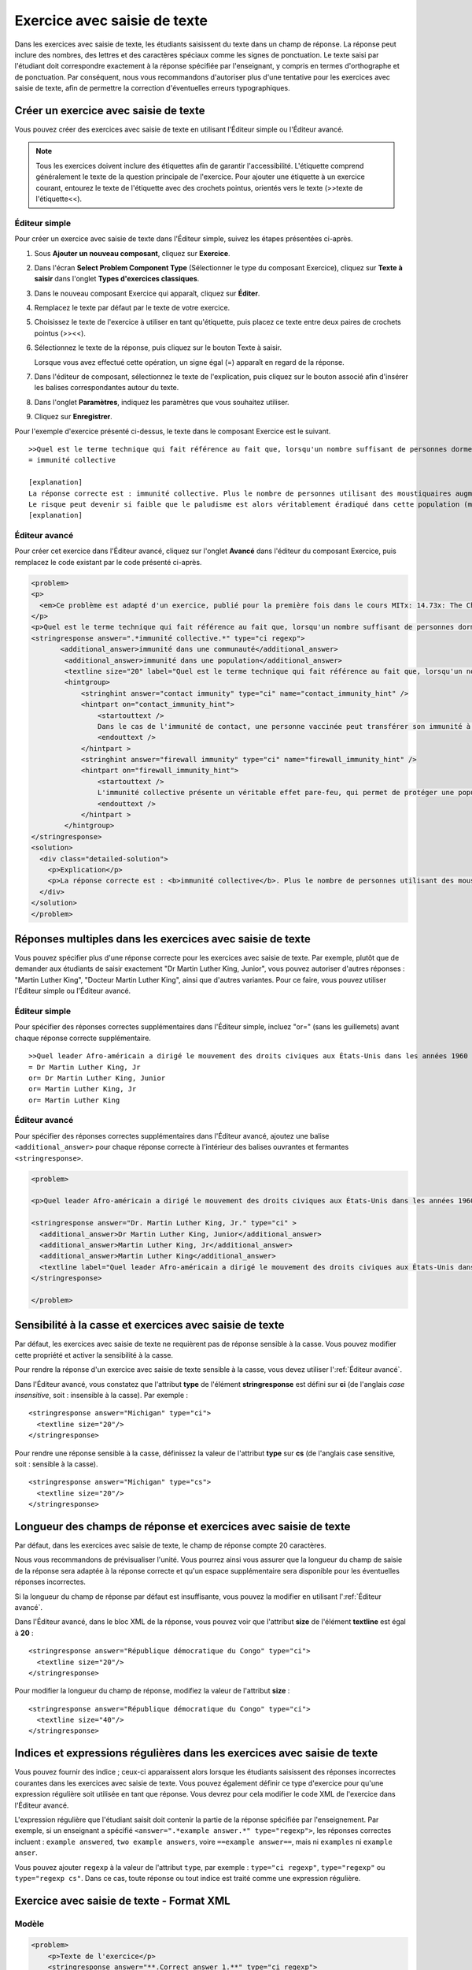 .. _Saisie de texte:

#############################
Exercice avec saisie de texte
#############################



Dans les exercices avec saisie de texte, les étudiants saisissent du texte dans un champ de réponse. La réponse peut inclure des nombres, des lettres et des caractères spéciaux comme les signes de ponctuation. Le texte saisi par l'étudiant doit correspondre exactement à la réponse spécifiée par l'enseignant, y compris en termes d'orthographe et de ponctuation. Par conséquent, nous vous recommandons d'autoriser plus d'une tentative pour les exercices avec saisie de texte, afin de permettre la correction d'éventuelles erreurs typographiques.

.. image:: /Images/TextInputExample.png
 :alt: Image d'un exercice avec saisie de texte

**************************************
Créer un exercice avec saisie de texte
**************************************

Vous pouvez créer des exercices avec saisie de texte en utilisant l'Éditeur simple ou l'Éditeur avancé.

.. note:: Tous les exercices doivent inclure des étiquettes afin de garantir l'accessibilité. L'étiquette comprend généralement le texte de la question principale de l'exercice. Pour ajouter une étiquette à un exercice courant, entourez le texte de l'étiquette avec des crochets pointus, orientés vers le texte (>>texte de l'étiquette<<).

==============
Éditeur simple
==============

Pour créer un exercice avec saisie de texte dans l'Éditeur simple, suivez les étapes présentées ci-après.

#. Sous **Ajouter un nouveau composant**, cliquez sur **Exercice**.
#. Dans l'écran **Select Problem Component Type** (Sélectionner le type du composant Exercice), cliquez sur **Texte à saisir** dans l'onglet **Types d'exercices classiques**.
#. Dans le nouveau composant Exercice qui apparaît, cliquez sur **Éditer**.
#. Remplacez le texte par défaut par le texte de votre exercice.
#. Choisissez le texte de l'exercice à utiliser en tant qu'étiquette, puis placez ce texte entre deux paires de crochets pointus (>><<).
#. Sélectionnez le texte de la réponse, puis cliquez sur le bouton Texte à saisir. 
   
   .. image:: /Images/ProbCompButton_TextInput.png
    :alt: Image du bouton Texte à saisir
   
   Lorsque vous avez effectué cette opération, un signe égal (=) apparaît en regard de la réponse.
  
   
#. Dans l'éditeur de composant, sélectionnez le texte de l'explication, puis cliquez sur le bouton associé afin d'insérer les balises correspondantes autour du texte.

   .. image:: /Images/ProbCompButton_Explanation.png
    :alt: Image du bouton Explication

#. Dans l'onglet **Paramètres**, indiquez les paramètres que vous souhaitez utiliser. 
#. Cliquez sur **Enregistrer**.

Pour l'exemple d'exercice présenté ci-dessus, le texte dans le composant Exercice est le suivant.

::

    >>Quel est le terme technique qui fait référence au fait que, lorsqu'un nombre suffisant de personnes dorment sous une moustiquaire, la maladie peut complètement disparaître ?<<
    = immunité collective

    [explanation]
    La réponse correcte est : immunité collective. Plus le nombre de personnes utilisant des moustiquaires augmente, plus le risque de paludisme commence à diminuer pour l'ensemble de la population, chez les utilisateurs de moustiquaires et chez les autres. 
    Le risque peut devenir si faible que le paludisme est alors véritablement éradiqué dans cette population (même si celle-ci ne se protège pas complètement et que l'utilisation de moustiquaires n'est pas systématique).
    [explanation]

==============
Éditeur avancé
==============

Pour créer cet exercice dans l'Éditeur avancé, cliquez sur l'onglet **Avancé** dans l'éditeur du composant Exercice, puis remplacez le code existant par le code présenté ci-après.

.. code-block:: xml

  <problem>
  <p>
    <em>Ce problème est adapté d'un exercice, publié pour la première fois dans le cours MITx: 14.73x: The Challenges of Global Poverty (printemps 2013).</em>
  </p>
  <p>Quel est le terme technique qui fait référence au fait que, lorsqu'un nombre suffisant de personnes dorment sous une moustiquaire, la maladie peut complètement disparaître ?</p>
  <stringresponse answer=".*immunité collective.*" type="ci regexp">
         <additional_answer>immunité dans une communauté</additional_answer>
          <additional_answer>immunité dans une population</additional_answer>
          <textline size="20" label="Quel est le terme technique qui fait référence au fait que, lorsqu'un nombre suffisant de personnes dorment sous une moustiquaire, la maladie peut complètement disparaître ?"/>
          <hintgroup>
              <stringhint answer="contact immunity" type="ci" name="contact_immunity_hint" />
              <hintpart on="contact_immunity_hint">
                  <startouttext />
                  Dans le cas de l'immunité de contact, une personne vaccinée peut transférer son immunité à une autre personne par simple contact avec les selles ou fluides corporels. La réponse à la question ci-dessus fait référence à la forme d'immunité qui survient lorsque de nombreux membres d'une population donnée sont protégés. Il est alors peu probable qu'une maladie infectieuse se propage aux membres non protégés de cette population.
                  <endouttext />
              </hintpart >
              <stringhint answer="firewall immunity" type="ci" name="firewall_immunity_hint" />
              <hintpart on="firewall_immunity_hint">
                  <startouttext />
                  L'immunité collective présente un véritable effet pare-feu, qui permet de protéger une population. Bien que pertinent, le terme "pare-feu" est toutefois plus fréquemment utilisé dans les domaines informatique et technologique qu'en épidémiologie.
                  <endouttext />
              </hintpart >
          </hintgroup>
  </stringresponse>
  <solution>
    <div class="detailed-solution">
      <p>Explication</p>
      <p>La réponse correcte est : <b>immunité collective</b>. Plus le nombre de personnes utilisant des moustiquaires augmente, plus le risque de paludisme commence à diminuer pour l'ensemble de la population, chez les utilisateurs de moustiquaires et chez les autres. Le risque peut devenir si faible que le paludisme est alors véritablement éradiqué dans cette population (même si celle-ci ne se protège pas complètement et que l'utilisation de moustiquaires n'est pas systématique).</p>
    </div>
  </solution>
  </problem>




**********************************************************
Réponses multiples dans les exercices avec saisie de texte
**********************************************************

Vous pouvez spécifier plus d'une réponse correcte pour les exercices avec saisie de texte. 
Par exemple, plutôt que de demander aux étudiants de saisir exactement "Dr Martin Luther King, Junior", vous pouvez autoriser d'autres réponses : "Martin Luther King", "Docteur Martin Luther King", ainsi que d'autres variantes. Pour ce faire, vous pouvez utiliser l'Éditeur simple ou l'Éditeur avancé.

==============
Éditeur simple
==============

Pour spécifier des réponses correctes supplémentaires dans l'Éditeur simple, incluez "or=" (sans les guillemets) avant chaque réponse correcte supplémentaire.

::

    >>Quel leader Afro-américain a dirigé le mouvement des droits civiques aux États-Unis dans les années 1960 ?<<
    = Dr Martin Luther King, Jr
    or= Dr Martin Luther King, Junior
    or= Martin Luther King, Jr
    or= Martin Luther King

==============
Éditeur avancé
==============

Pour spécifier des réponses correctes supplémentaires dans l'Éditeur avancé, ajoutez une balise ``<additional_answer>`` pour chaque réponse correcte à l'intérieur des balises ouvrantes et fermantes ``<stringresponse>``.

.. code-block:: xml

  <problem>

  <p>Quel leader Afro-américain a dirigé le mouvement des droits civiques aux États-Unis dans les années 1960 ?</p>
    
  <stringresponse answer="Dr. Martin Luther King, Jr." type="ci" >
    <additional_answer>Dr Martin Luther King, Junior</additional_answer>
    <additional_answer>Martin Luther King, Jr</additional_answer>
    <additional_answer>Martin Luther King</additional_answer>
    <textline label="Quel leader Afro-américain a dirigé le mouvement des droits civiques aux États-Unis dans les années 1960 ?" size="20"/>
  </stringresponse>

  </problem>


********************************************************
Sensibilité à la casse et exercices avec saisie de texte
********************************************************

Par défaut, les exercices avec saisie de texte ne requièrent pas de réponse sensible à la casse. Vous pouvez modifier cette propriété et activer la sensibilité à la casse.

Pour rendre la réponse d'un exercice avec saisie de texte sensible à la casse, vous devez utiliser l':ref:`Éditeur avancé`.

Dans l'Éditeur avancé, vous constatez que l'attribut **type** de l'élément **stringresponse** est défini sur **ci** (de l'anglais *case insensitive*, soit : insensible à la casse). Par exemple :

::

    <stringresponse answer="Michigan" type="ci">
      <textline size="20"/>
    </stringresponse>

Pour rendre une réponse sensible à la casse, définissez la valeur de l'attribut **type** sur **cs** (de l'anglais case sensitive, soit : sensible à la casse).

::

    <stringresponse answer="Michigan" type="cs">
      <textline size="20"/>
    </stringresponse>

****************************************************************
Longueur des champs de réponse et exercices avec saisie de texte
****************************************************************

Par défaut, dans les exercices avec saisie de texte, le champ de réponse compte 20 caractères. 

Nous vous recommandons de prévisualiser l'unité. Vous pourrez ainsi vous assurer que la longueur du champ de saisie de la réponse sera adaptée à la réponse correcte et qu'un espace supplémentaire sera disponible pour les éventuelles réponses incorrectes.

Si la longueur du champ de réponse par défaut est insuffisante, vous pouvez la modifier en utilisant l':ref:`Éditeur avancé`.

Dans l'Éditeur avancé, dans le bloc XML de la réponse, vous pouvez voir que l'attribut **size** de l'élément **textline** est égal à **20** :

::

    <stringresponse answer="République démocratique du Congo" type="ci">
      <textline size="20"/>
    </stringresponse>

Pour modifier la longueur du champ de réponse, modifiez la valeur de l'attribut **size** :

::

    <stringresponse answer="République démocratique du Congo" type="ci">
      <textline size="40"/>
    </stringresponse>

*************************************************************************
Indices et expressions régulières dans les exercices avec saisie de texte
*************************************************************************

Vous pouvez fournir des indice ; ceux-ci apparaissent alors lorsque les étudiants saisissent des réponses incorrectes courantes dans les exercices avec saisie de texte. Vous pouvez également définir ce type d'exercice pour qu'une expression régulière soit utilisée en tant que réponse. Vous devrez pour cela modifier le code XML de l'exercice dans l'Éditeur avancé. 

L'expression régulière que l'étudiant saisit doit contenir la partie de la réponse spécifiée par l'enseignement. Par exemple, si un enseignant a spécifié ``<answer=".*example answer.*" type="regexp">``, les réponses correctes incluent : ``example answered``, ``two example answers``, voire ``==example answer==``, mais ni ``examples`` ni ``example anser``.

Vous pouvez ajouter ``regexp`` à la valeur de l'attribut ``type``, par exemple : ``type="ci regexp"``, ``type="regexp"`` ou ``type="regexp cs"``. Dans ce cas, toute réponse ou tout indice est traité comme une expression régulière.

.. _Text Input Problem XML:

******************************************
Exercice avec saisie de texte - Format XML
******************************************

======
Modèle
======

.. code-block:: xml

  <problem>
      <p>Texte de l'exercice</p>
      <stringresponse answer="**.Correct answer 1.**" type="ci regexp">
          <additional_answer>Réponse correcte 2</additional_answer>
          <additional_answer>Réponse correcte 3</additional_answer>
          <textline size="20" label="label text"/>
          <hintgroup>
              <stringhint answer="Réponse incorrecte A" type="ci" name="hintA" />
                <hintpart on="hintA">
                    <startouttext />Texte de l'indice pour la réponse incorrecte A<endouttext />
                </hintpart >
              <stringhint answer="Réponse incorrecte B" type="ci" name="hintB" />
                <hintpart on="hintB">
                    <startouttext />Texte de l'indice pour la réponse incorrecte B<endouttext />
                </hintpart >
              <stringhint answer="Réponse incorrecte C" type="ci" name="hintC" />
                <hintpart on="hintC">
                    <startouttext />Texte de l'indice pour la réponse incorrecte C<endouttext />
                </hintpart >
          </hintgroup>
      </stringresponse>
      <solution>
      <div class="detailed-solution">
      <p>Titre de la solution ou de l'explication</p>
      <p>Texte de la solution ou de l'explication</p>
      </div>
    </solution>
  </problem>

=======
Balises
=======

* ``<stringresponse>`` : Indique que cet exercice est un exercice avec saisie de texte. 
* ``<textline>`` : Enfant de ``<stringresponse>``. Crée un champ de réponse dans le LMS. L'étudiant peut y saisir sa réponse.
* ``<additional_answer>`` (facultatif) : Spécifie une réponse correcte supplémentaire pour l'exercice. Un exercice peut contenir un nombre illimité de réponses supplémentaires.
* ``<hintgroup>`` (facultatif) : Indique que l'enseignant a fourni des indices pour certaines réponses incorrectes courantes.
* ``<stringhint />`` (facultatif) : Enfant de ``<hintgroup>``. Spécifie le texte de la réponse incorrecte pour laquelle fournir l'indice. Contient les attributs answer, type, name.
* ``<hintpart>`` : Contient le nom de ``<stringhint>``. Associe la réponse incorrecte avec le texte de l'indice utilisé pour cette réponse incorrecte.
* ``<startouttext />`` : Désigne le début du texte de l'indice.
* ``<endouttext />`` : Désigne la fin du texte de l'indice.

**Balise :** ``<stringresponse>``

Indique que cet exercice est un exercice avec saisie de texte.

  Attributs

  .. list-table::
     :widths: 20 80

     * - Attribut
       - Description
     * - answer (obligatoire)
       - Spécifie une réponse correcte. Pour désigner la réponse en tant qu'expression régulière, ajoutez "regexp" à l'attribut **type**. Si vous n'ajoutez pas "regexp" à l'attribut **type**, la réponse de l'étudiant doit correspondre exactement à la valeur de cet attribut.
     * - type (facultatif)
       - Peut spécifier si l'exercice est sensible à la casse et s'il accepte les expressions régulières. Si la balise ``<stringresponse>`` inclut ``type="ci"``, l'exercice n'est pas sensible à la casse. Si la balise inclut ``type="cs"``, l'exercice est sensible à la casse. Si la balise inclut ``type="regexp"``, l'exercice accepte les expressions régulières. Un attribut **type** dans une balise ``<stringresponse>`` peut également associer ces valeurs. Par exemple, ``<stringresponse type="regexp cs">`` spécifie que l'exercice accepte les expressions régulières et est sensible à la casse.

  Enfants

  * ``<textline />`` (obligatoire)
  * ``<additional_answer>`` (facultatif)
  * ``<hintgroup>`` (facultatif)
    
**Balise :** ``<textline />``
 
Crée un champ de réponse dans le LMS. L'étudiant peut y saisir sa réponse.

  Attributs

  .. list-table::
     :widths: 20 80

     * - Attribut
       - Description
     * - label (obligatoire)
       - Contient le texte de l'exercice.
     * - size (facultatif)
       - Spécifie la taille, en caractères, du champ de réponse dans le LMS.
     * - hidden (facultatif)
       - Si la valeur est définie sur "true", les étudiants ne peuvent pas voir le champ de réponse.
     * - correct_answer (facultatif)
       - Indique la réponse correcte de l'exercice.

  Enfants
  
  (aucun)

**Balise :** ``<additional_answer>``

Spécifie une réponse correcte supplémentaire pour l'exercice. Un exercice peut contenir un nombre illimité de réponses supplémentaires.

  Attributs

  (aucun)

  Enfants

  (aucun)

**Balise :** ``<hintgroup>``

Indique que l'enseignant a fourni des indices pour certaines réponses incorrectes courantes.

  Attributs

  (aucun)

  Enfants
  
  * ``<stringhint>`` (obligatoire)

**Balise :** ``<stringhint>``

Spécifie une réponse incorrecte souvent présentée pour cet exercice.

  Attributs

  .. list-table::
     :widths: 20 80

     * - Attribut
       - Description
     * - answer (obligatoire)
       - Texte de la réponse incorrecte.
     * - name (obligatoire)
       - Nom de l'indice que vous souhaitez présenter.
     * - type
       - Spécifie si le texte de la réponse incorrecte présentée est sensible à la casse. Peut être défini sur "cs" (de l'anglais case sensitive, soit sensible à la casse) ou sur "ci" (de l'anglais case insensitive, soit insensible à la casse).

  Enfants

  * ``<hintpart>`` (obligatoire)

**Balise :** ``<hintpart>``

Associe une réponse incorrecte courante avec l'indice utilisé pour cette réponse incorrecte.

  Attributs

  .. list-table::
     :widths: 20 80

     * - Attribut
       - Description
     * - on
       - Nom de l'indice. Doit être identique à l'attribut **name** de la balise ``<stringhint>``. (La balise ``<stringhint>`` présente le nom de l'indice et la réponse incorrecte à associer à l'indice. La balise ``<hintpart>`` contient le nom et le texte de l'indice.)

  Enfants

  * ``<startouttext />`` (obligatoire)
  * ``<endouttext />`` (obligatoire)

**Balises :** ``<startouttext />`` et ``<endouttext>``

Encadrent le texte de l'indice.

  Attributs
  
  (aucun)

  Enfants
  
  (aucun)
